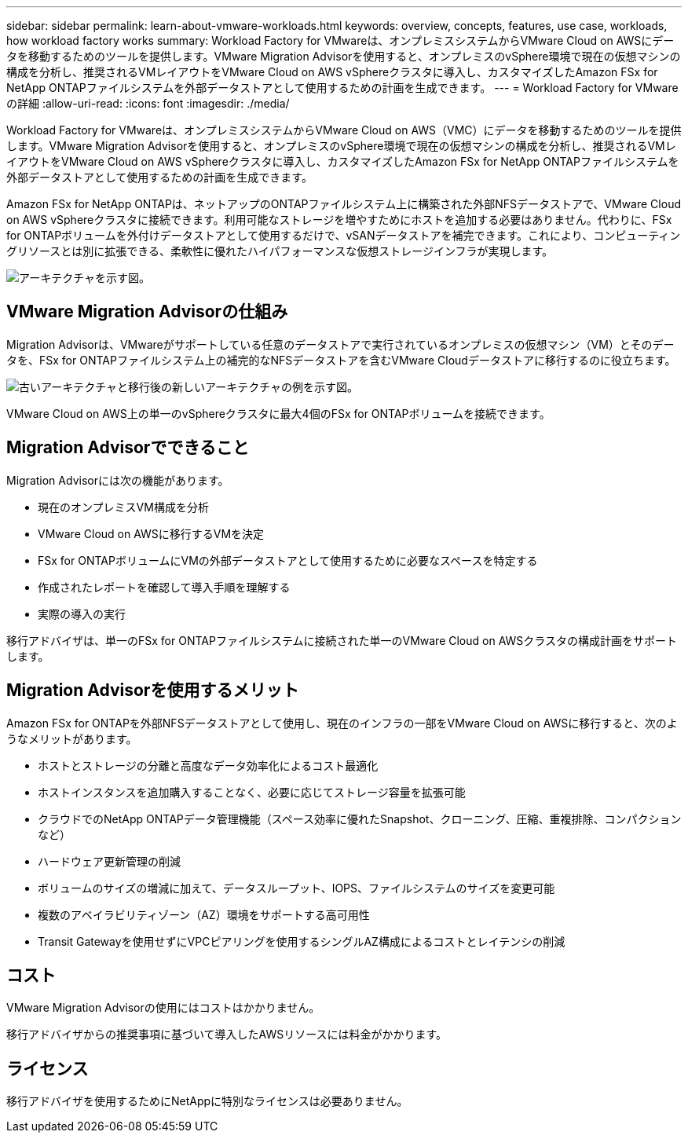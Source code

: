 ---
sidebar: sidebar 
permalink: learn-about-vmware-workloads.html 
keywords: overview, concepts, features, use case, workloads, how workload factory works 
summary: Workload Factory for VMwareは、オンプレミスシステムからVMware Cloud on AWSにデータを移動するためのツールを提供します。VMware Migration Advisorを使用すると、オンプレミスのvSphere環境で現在の仮想マシンの構成を分析し、推奨されるVMレイアウトをVMware Cloud on AWS vSphereクラスタに導入し、カスタマイズしたAmazon FSx for NetApp ONTAPファイルシステムを外部データストアとして使用するための計画を生成できます。 
---
= Workload Factory for VMwareの詳細
:allow-uri-read: 
:icons: font
:imagesdir: ./media/


[role="lead"]
Workload Factory for VMwareは、オンプレミスシステムからVMware Cloud on AWS（VMC）にデータを移動するためのツールを提供します。VMware Migration Advisorを使用すると、オンプレミスのvSphere環境で現在の仮想マシンの構成を分析し、推奨されるVMレイアウトをVMware Cloud on AWS vSphereクラスタに導入し、カスタマイズしたAmazon FSx for NetApp ONTAPファイルシステムを外部データストアとして使用するための計画を生成できます。

Amazon FSx for NetApp ONTAPは、ネットアップのONTAPファイルシステム上に構築された外部NFSデータストアで、VMware Cloud on AWS vSphereクラスタに接続できます。利用可能なストレージを増やすためにホストを追加する必要はありません。代わりに、FSx for ONTAPボリュームを外付けデータストアとして使用するだけで、vSANデータストアを補完できます。これにより、コンピューティングリソースとは別に拡張できる、柔軟性に優れたハイパフォーマンスな仮想ストレージインフラが実現します。

image:diagram-vmware-fsx-overview.png["アーキテクチャを示す図。"]



== VMware Migration Advisorの仕組み

Migration Advisorは、VMwareがサポートしている任意のデータストアで実行されているオンプレミスの仮想マシン（VM）とそのデータを、FSx for ONTAPファイルシステム上の補完的なNFSデータストアを含むVMware Cloudデータストアに移行するのに役立ちます。

image:diagram-vmware-fsx-old-new.png["古いアーキテクチャと移行後の新しいアーキテクチャの例を示す図。"]

VMware Cloud on AWS上の単一のvSphereクラスタに最大4個のFSx for ONTAPボリュームを接続できます。



== Migration Advisorでできること

Migration Advisorには次の機能があります。

* 現在のオンプレミスVM構成を分析
* VMware Cloud on AWSに移行するVMを決定
* FSx for ONTAPボリュームにVMの外部データストアとして使用するために必要なスペースを特定する
* 作成されたレポートを確認して導入手順を理解する
* 実際の導入の実行


移行アドバイザは、単一のFSx for ONTAPファイルシステムに接続された単一のVMware Cloud on AWSクラスタの構成計画をサポートします。



== Migration Advisorを使用するメリット

Amazon FSx for ONTAPを外部NFSデータストアとして使用し、現在のインフラの一部をVMware Cloud on AWSに移行すると、次のようなメリットがあります。

* ホストとストレージの分離と高度なデータ効率化によるコスト最適化
* ホストインスタンスを追加購入することなく、必要に応じてストレージ容量を拡張可能
* クラウドでのNetApp ONTAPデータ管理機能（スペース効率に優れたSnapshot、クローニング、圧縮、重複排除、コンパクションなど）
* ハードウェア更新管理の削減
* ボリュームのサイズの増減に加えて、データスループット、IOPS、ファイルシステムのサイズを変更可能
* 複数のアベイラビリティゾーン（AZ）環境をサポートする高可用性
* Transit Gatewayを使用せずにVPCピアリングを使用するシングルAZ構成によるコストとレイテンシの削減




== コスト

VMware Migration Advisorの使用にはコストはかかりません。

移行アドバイザからの推奨事項に基づいて導入したAWSリソースには料金がかかります。



== ライセンス

移行アドバイザを使用するためにNetAppに特別なライセンスは必要ありません。
